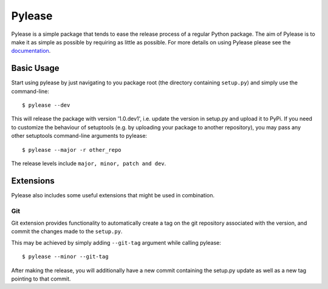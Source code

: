 Pylease
=======

.. image:: https://travis-ci.org/n9code/pylease.svg?branch=dev
    :target: https://travis-ci.org/n9code/pylease
    :alt: Build Status

.. image:: https://landscape.io/github/n9code/pylease/dev/landscape.svg?style=flat
    :target: https://landscape.io/github/n9code/pylease/dev
    :alt: Code Health

Pylease is a simple package that tends to ease the release process of a regular Python package. The aim of Pylease is to make it as
simple as possible by requiring as little as possible. For more details on using Pylease please see the `documentation <http://n9code
.github.io/pylease/>`_.

Basic Usage
-----------

Start using pylease by just navigating to you package root (the directory containing
``setup.py``) and simply use the command-line::

    $ pylease --dev

This will release the package with version '1.0.dev1', i.e. update the
version in setup.py and upload it to PyPi. If you need to customize the
behaviour of setuptools (e.g. by uploading your package to another
repository), you may pass any other setuptools command-line arguments to
pylease::

    $ pylease --major -r other_repo

The release levels include ``major, minor, patch and dev``.

Extensions
----------

Pylease also includes some useful extensions that might be used in combination.

Git
~~~

Git extension provides functionality to automatically create a tag on the
git repository associated with the version, and commit the changes made to
the ``setup.py``.

This may be achieved by simply adding ``--git-tag`` argument while calling
pylease::

    $ pylease --minor --git-tag

After making the release, you will additionally have a new commit
containing the setup.py update as well as a new tag pointing to that commit.